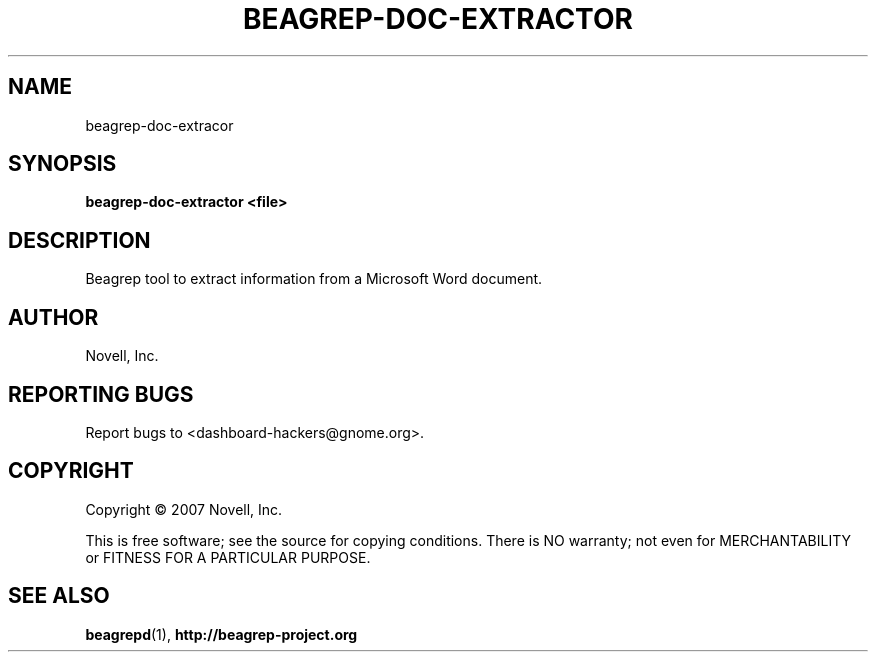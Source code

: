 .\" beagrep-doc-extractor(8) manpage
.\"
.\" Copyright (C) 2007 Novell, Inc.
.\"
.TH BEAGREP-DOC-EXTRACTOR "8" "14 Mar 2007"
.SH NAME
beagrep-doc-extracor
.SH SYNOPSIS
.B beagrep-doc-extractor <file> 
.SH DESCRIPTION
.PP
Beagrep tool to extract information from a Microsoft Word document.
.SH AUTHOR
Novell, Inc.
.SH "REPORTING BUGS"
Report bugs to <dashboard-hackers@gnome.org>.
.SH COPYRIGHT
Copyright \(co 2007 Novell, Inc.
.sp
This is free software; see the source for copying conditions.  There is NO
warranty; not even for MERCHANTABILITY or FITNESS FOR A PARTICULAR PURPOSE.
.SH "SEE ALSO"
.BR beagrepd (1), 
.BR http://beagrep-project.org
